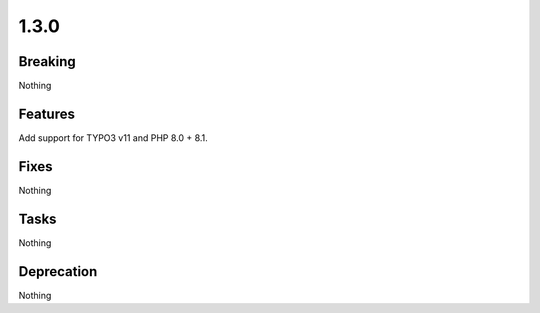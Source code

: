 1.3.0
=====

Breaking
--------

Nothing

Features
--------

Add support for TYPO3 v11 and PHP 8.0 + 8.1.

Fixes
-----

Nothing

Tasks
-----

Nothing

Deprecation
-----------

Nothing

